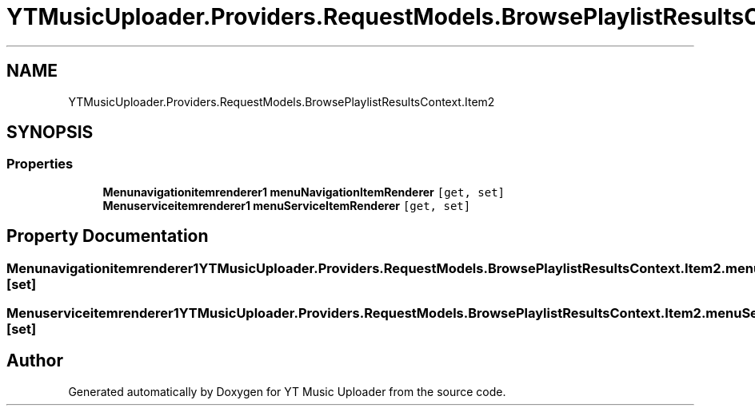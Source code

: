 .TH "YTMusicUploader.Providers.RequestModels.BrowsePlaylistResultsContext.Item2" 3 "Wed May 12 2021" "YT Music Uploader" \" -*- nroff -*-
.ad l
.nh
.SH NAME
YTMusicUploader.Providers.RequestModels.BrowsePlaylistResultsContext.Item2
.SH SYNOPSIS
.br
.PP
.SS "Properties"

.in +1c
.ti -1c
.RI "\fBMenunavigationitemrenderer1\fP \fBmenuNavigationItemRenderer\fP\fC [get, set]\fP"
.br
.ti -1c
.RI "\fBMenuserviceitemrenderer1\fP \fBmenuServiceItemRenderer\fP\fC [get, set]\fP"
.br
.in -1c
.SH "Property Documentation"
.PP 
.SS "\fBMenunavigationitemrenderer1\fP YTMusicUploader\&.Providers\&.RequestModels\&.BrowsePlaylistResultsContext\&.Item2\&.menuNavigationItemRenderer\fC [get]\fP, \fC [set]\fP"

.SS "\fBMenuserviceitemrenderer1\fP YTMusicUploader\&.Providers\&.RequestModels\&.BrowsePlaylistResultsContext\&.Item2\&.menuServiceItemRenderer\fC [get]\fP, \fC [set]\fP"


.SH "Author"
.PP 
Generated automatically by Doxygen for YT Music Uploader from the source code\&.
